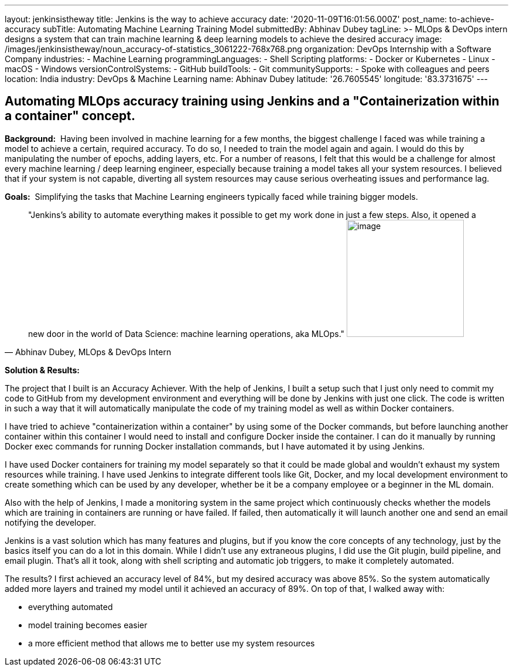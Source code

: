 ---
layout: jenkinsistheway
title: Jenkins is the way to achieve accuracy
date: '2020-11-09T16:01:56.000Z'
post_name: to-achieve-accuracy
subTitle: Automating Machine Learning Training Model
submittedBy: Abhinav Dubey
tagLine: >-
  MLOps & DevOps intern designs a system that can train machine learning & deep
  learning models to achieve the desired accuracy
image: /images/jenkinsistheway/noun_accuracy-of-statistics_3061222-768x768.png
organization: DevOps Internship with a Software Company
industries:
  - Machine Learning
programmingLanguages:
  - Shell Scripting
platforms:
  - Docker or Kubernetes
  - Linux
  - macOS
  - Windows
versionControlSystems:
  - GitHub
buildTools:
  - Git
communitySupports:
  - Spoke with colleagues and peers
location: India
industry: DevOps & Machine Learning
name: Abhinav Dubey
latitude: '26.7605545'
longitude: '83.3731675'
---





== Automating MLOps accuracy training using Jenkins and a "Containerization within a container" concept.

*Background:*  Having been involved in machine learning for a few months, the biggest challenge I faced was while training a model to achieve a certain, required accuracy. To do so, I needed to train the model again and again. I would do this by manipulating the number of epochs, adding layers, etc. For a number of reasons, I felt that this would be a challenge for almost every machine learning / deep learning engineer, especially because training a model takes all your system resources. I believed that if your system is not capable, diverting all system resources may cause serious overheating issues and performance lag.

*Goals:*  Simplifying the tasks that Machine Learning engineers typically faced while training bigger models.





[.testimonal]
[quote, "Abhinav Dubey, MLOps & DevOps Intern"]
"Jenkins's ability to automate everything makes it possible to get my work done in just a few steps. Also, it opened a new door in the world of Data Science: machine learning operations, aka MLOps."
image:/images/jenkinsistheway/Jenkins-logo.png[image,width=200,height=200]


*Solution & Results:*  

The project that I built is an Accuracy Achiever. With the help of Jenkins, I built a setup such that I just only need to commit my code to GitHub from my development environment and everything will be done by Jenkins with just one click. The code is written in such a way that it will automatically manipulate the code of my training model as well as within Docker containers.

I have tried to achieve "containerization within a container" by using some of the Docker commands, but before launching another container within this container I would need to install and configure Docker inside the container. I can do it manually by running Docker exec commands for running Docker installation commands, but I have automated it by using Jenkins.

I have used Docker containers for training my model separately so that it could be made global and wouldn't exhaust my system resources while training. I have used Jenkins to integrate different tools like Git, Docker, and my local development environment to create something which can be used by any developer, whether be it be a company employee or a beginner in the ML domain. 

Also with the help of Jenkins, I made a monitoring system in the same project which continuously checks whether the models which are training in containers are running or have failed. If failed, then automatically it will launch another one and send an email notifying the developer.

Jenkins is a vast solution which has many features and plugins, but if you know the core concepts of any technology, just by the basics itself you can do a lot in this domain. While I didn't use any extraneous plugins, I did use the Git plugin, build pipeline, and email plugin. That's all it took, along with shell scripting and automatic job triggers, to make it completely automated.

The results? I first achieved an accuracy level of 84%, but my desired accuracy was above 85%. So the system automatically added more layers and trained my model until it achieved an accuracy of 89%. On top of that, I walked away with:

* everything automated 
* model training becomes easier
* a more efficient method that allows me to better use my system resources

